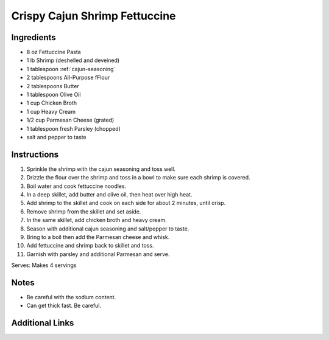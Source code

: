 Crispy Cajun Shrimp Fettuccine
==============================

Ingredients
-----------

* 8 oz Fettuccine Pasta
* 1 lb Shrimp (deshelled and deveined)
* 1 tablespoon :ref:`cajun-seasoning`
* 2 tablespoons All-Purpose fFlour
* 2 tablespoons Butter
* 1 tablespoon Olive Oil
* 1 cup Chicken Broth
* 1 cup Heavy Cream
* 1/2 cup Parmesan Cheese (grated)
* 1 tablespoon fresh Parsley (chopped)
* salt and pepper to taste

Instructions
------------

#. Sprinkle the shrimp with the cajun seasoning and toss well.
#. Drizzle the flour over the shrimp and toss in a bowl to make sure each shrimp is covered.
#. Boil water and cook fettuccine noodles.
#. In a deep skillet, add butter and olive oil, then heat over high heat.
#. Add shrimp to the skillet and cook on each side for about 2 minutes, until crisp.
#. Remove shrimp from the skillet and set aside.
#. In the same skillet, add chicken broth and heavy cream.
#. Season with additional cajun seasoning and salt/pepper to taste.
#. Bring to a boil then add the Parmesan cheese and whisk.
#. Add fettuccine and shrimp back to skillet and toss.
#. Garnish with parsley and additional Parmesan and serve.

Serves: Makes 4 servings

Notes
-----
* Be careful with the sodium content.
* Can get thick fast. Be careful.

Additional Links
----------------


